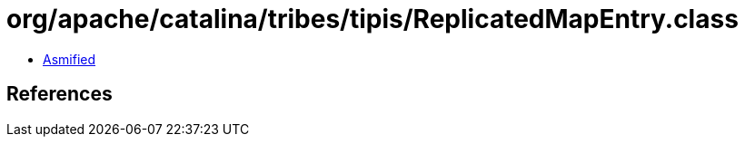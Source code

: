 = org/apache/catalina/tribes/tipis/ReplicatedMapEntry.class

 - link:ReplicatedMapEntry-asmified.java[Asmified]

== References

